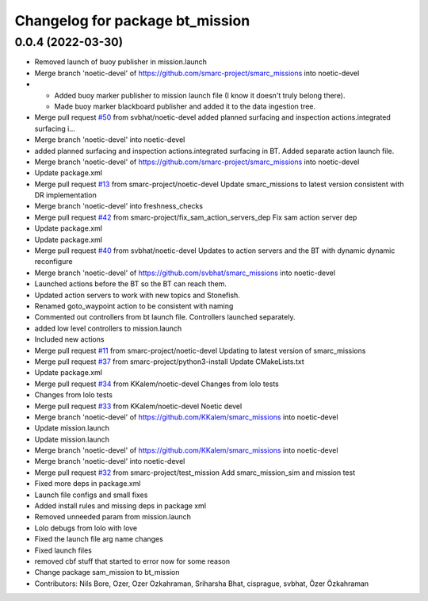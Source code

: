 ^^^^^^^^^^^^^^^^^^^^^^^^^^^^^^^^
Changelog for package bt_mission
^^^^^^^^^^^^^^^^^^^^^^^^^^^^^^^^

0.0.4 (2022-03-30)
------------------
* Removed launch of buoy publisher in mission.launch
* Merge branch 'noetic-devel' of https://github.com/smarc-project/smarc_missions into noetic-devel
* - Added buoy marker publisher to mission launch file (I know it doesn't truly belong there).
  - Made buoy marker blackboard publisher and added it to the data ingestion tree.
* Merge pull request `#50 <https://github.com/smarc-project/smarc_missions/issues/50>`_ from svbhat/noetic-devel
  added planned surfacing and inspection actions.integrated surfacing i…
* Merge branch 'noetic-devel' into noetic-devel
* added planned surfacing and inspection actions.integrated surfacing in BT. Added separate action launch file.
* Merge branch 'noetic-devel' of https://github.com/smarc-project/smarc_missions into noetic-devel
* Update package.xml
* Merge pull request `#13 <https://github.com/smarc-project/smarc_missions/issues/13>`_ from smarc-project/noetic-devel
  Update smarc_missions to latest version consistent with DR implementation
* Merge branch 'noetic-devel' into freshness_checks
* Merge pull request `#42 <https://github.com/smarc-project/smarc_missions/issues/42>`_ from smarc-project/fix_sam_action_servers_dep
  Fix sam action server dep
* Update package.xml
* Update package.xml
* Merge pull request `#40 <https://github.com/smarc-project/smarc_missions/issues/40>`_ from svbhat/noetic-devel
  Updates to action servers and the BT with dynamic dynamic reconfigure
* Merge branch 'noetic-devel' of https://github.com/svbhat/smarc_missions into noetic-devel
* Launched actions before the BT so the BT can reach them.
* Updated action servers to work with new topics and Stonefish.
* Renamed goto_waypoint action to be consistent with naming
* Commented out controllers from bt launch file. Controllers launched separately.
* added low level controllers to mission.launch
* Included new actions
* Merge pull request `#11 <https://github.com/smarc-project/smarc_missions/issues/11>`_ from smarc-project/noetic-devel
  Updating to latest version of smarc_missions
* Merge pull request `#37 <https://github.com/smarc-project/smarc_missions/issues/37>`_ from smarc-project/python3-install
  Update CMakeLists.txt
* Update package.xml
* Merge pull request `#34 <https://github.com/smarc-project/smarc_missions/issues/34>`_ from KKalem/noetic-devel
  Changes from lolo tests
* Changes from lolo tests
* Merge pull request `#33 <https://github.com/smarc-project/smarc_missions/issues/33>`_ from KKalem/noetic-devel
  Noetic devel
* Merge branch 'noetic-devel' of https://github.com/KKalem/smarc_missions into noetic-devel
* Update mission.launch
* Update mission.launch
* Merge branch 'noetic-devel' of https://github.com/KKalem/smarc_missions into noetic-devel
* Merge branch 'noetic-devel' into noetic-devel
* Merge pull request `#32 <https://github.com/smarc-project/smarc_missions/issues/32>`_ from smarc-project/test_mission
  Add smarc_mission_sim and mission test
* Fixed more deps in package.xml
* Launch file configs and small fixes
* Added install rules and missing deps in package xml
* Removed unneeded param from mission.launch
* Lolo debugs from lolo with love
* Fixed the launch file arg name changes
* Fixed launch files
* removed cbf stuff that started to error now for some reason
* Change package sam_mission to bt_mission
* Contributors: Nils Bore, Ozer, Ozer Ozkahraman, Sriharsha Bhat, cisprague, svbhat, Özer Özkahraman

